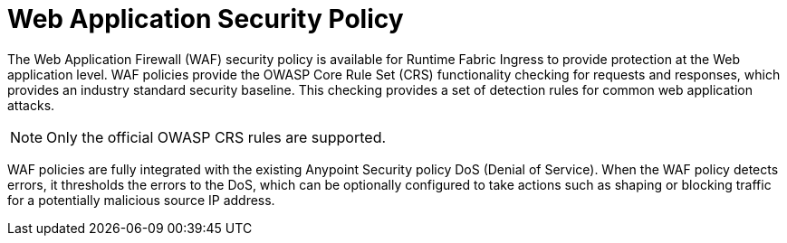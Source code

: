 = Web Application Security Policy

The Web Application Firewall (WAF) security policy is available for Runtime Fabric Ingress to provide protection at the Web application level. WAF policies provide the OWASP Core Rule Set (CRS) functionality checking for requests and responses, which provides an industry standard security baseline. This checking provides a set of detection rules for common web application attacks.

[NOTE]
Only the official OWASP CRS rules are supported.

WAF policies are fully integrated with the existing Anypoint Security policy DoS (Denial of Service). When the WAF policy detects errors, it thresholds the errors to the DoS, which can be optionally configured to take actions such as shaping or blocking traffic for a potentially malicious source IP address.
